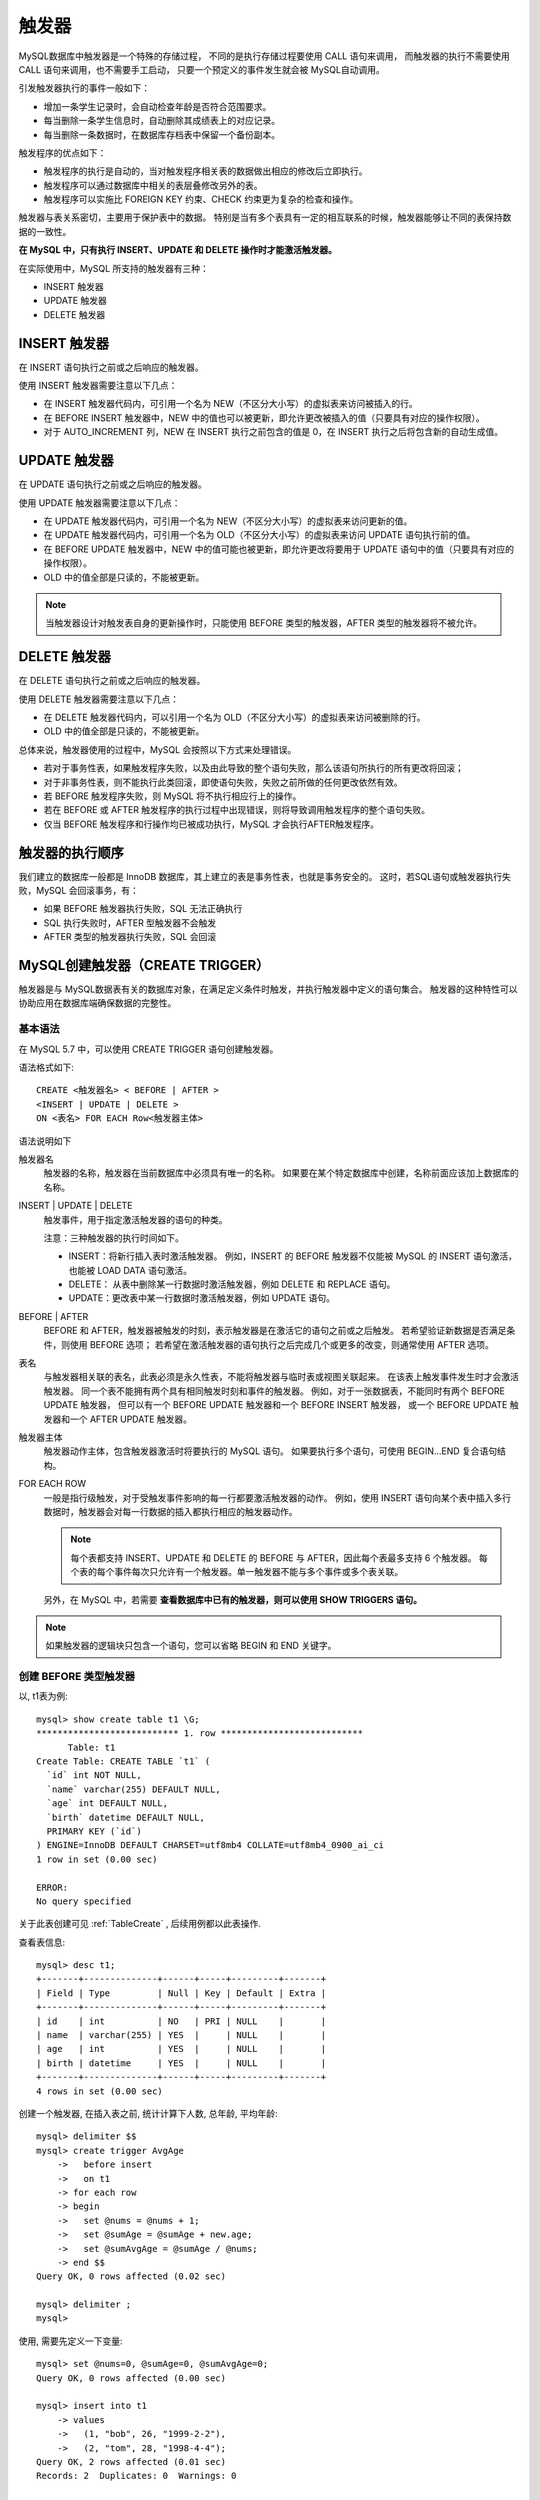 ==============================
触发器
==============================


.. post:: 2023-02-20 22:06:49
  :tags: mysql, 概念基础
  :category: 数据库
  :author: YanQue
  :location: CD
  :language: zh-cn


MySQL数据库中触发器是一个特殊的存储过程，
不同的是执行存储过程要使用 CALL 语句来调用，
而触发器的执行不需要使用 CALL 语句来调用，也不需要手工启动，
只要一个预定义的事件发生就会被 MySQL自动调用。

引发触发器执行的事件一般如下：

- 增加一条学生记录时，会自动检查年龄是否符合范围要求。
- 每当删除一条学生信息时，自动删除其成绩表上的对应记录。
- 每当删除一条数据时，在数据库存档表中保留一个备份副本。

触发程序的优点如下：

- 触发程序的执行是自动的，当对触发程序相关表的数据做出相应的修改后立即执行。
- 触发程序可以通过数据库中相关的表层叠修改另外的表。
- 触发程序可以实施比 FOREIGN KEY 约束、CHECK 约束更为复杂的检查和操作。

触发器与表关系密切，主要用于保护表中的数据。
特别是当有多个表具有一定的相互联系的时候，触发器能够让不同的表保持数据的一致性。

**在 MySQL 中，只有执行 INSERT、UPDATE 和 DELETE 操作时才能激活触发器。**

在实际使用中，MySQL 所支持的触发器有三种：

- INSERT 触发器
- UPDATE 触发器
- DELETE 触发器

INSERT 触发器
==============================

在 INSERT 语句执行之前或之后响应的触发器。

使用 INSERT 触发器需要注意以下几点：

- 在 INSERT 触发器代码内，可引用一个名为 NEW（不区分大小写）的虚拟表来访问被插入的行。
- 在 BEFORE INSERT 触发器中，NEW 中的值也可以被更新，即允许更改被插入的值（只要具有对应的操作权限）。
- 对于 AUTO_INCREMENT 列，NEW 在 INSERT 执行之前包含的值是 0，在 INSERT 执行之后将包含新的自动生成值。

UPDATE 触发器
==============================

在 UPDATE 语句执行之前或之后响应的触发器。

使用 UPDATE 触发器需要注意以下几点：

- 在 UPDATE 触发器代码内，可引用一个名为 NEW（不区分大小写）的虚拟表来访问更新的值。
- 在 UPDATE 触发器代码内，可引用一个名为 OLD（不区分大小写）的虚拟表来访问 UPDATE 语句执行前的值。
- 在 BEFORE UPDATE 触发器中，NEW 中的值可能也被更新，即允许更改将要用于 UPDATE 语句中的值（只要具有对应的操作权限）。
- OLD 中的值全部是只读的，不能被更新。

.. note::

  当触发器设计对触发表自身的更新操作时，只能使用 BEFORE 类型的触发器，AFTER 类型的触发器将不被允许。

DELETE 触发器
==============================

在 DELETE 语句执行之前或之后响应的触发器。

使用 DELETE 触发器需要注意以下几点：

- 在 DELETE 触发器代码内，可以引用一个名为 OLD（不区分大小写）的虚拟表来访问被删除的行。
- OLD 中的值全部是只读的，不能被更新。

总体来说，触发器使用的过程中，MySQL 会按照以下方式来处理错误。

- 若对于事务性表，如果触发程序失败，以及由此导致的整个语句失败，那么该语句所执行的所有更改将回滚；
- 对于非事务性表，则不能执行此类回滚，即使语句失败，失败之前所做的任何更改依然有效。
- 若 BEFORE 触发程序失败，则 MySQL 将不执行相应行上的操作。
- 若在 BEFORE 或 AFTER 触发程序的执行过程中出现错误，则将导致调用触发程序的整个语句失败。
- 仅当 BEFORE 触发程序和行操作均已被成功执行，MySQL 才会执行AFTER触发程序。

触发器的执行顺序
==============================

我们建立的数据库一般都是 InnoDB 数据库，其上建立的表是事务性表，也就是事务安全的。
这时，若SQL语句或触发器执行失败，MySQL 会回滚事务，有：

- 如果 BEFORE 触发器执行失败，SQL 无法正确执行
- SQL 执行失败时，AFTER 型触发器不会触发
- AFTER 类型的触发器执行失败，SQL 会回滚

MySQL创建触发器（CREATE TRIGGER）
============================================================

触发器是与 MySQL数据表有关的数据库对象，在满足定义条件时触发，并执行触发器中定义的语句集合。
触发器的这种特性可以协助应用在数据库端确保数据的完整性。

基本语法
------------------------------

在 MySQL 5.7 中，可以使用 CREATE TRIGGER 语句创建触发器。

语法格式如下::

  CREATE <触发器名> < BEFORE | AFTER >
  <INSERT | UPDATE | DELETE >
  ON <表名> FOR EACH Row<触发器主体>

语法说明如下

触发器名
  触发器的名称，触发器在当前数据库中必须具有唯一的名称。
  如果要在某个特定数据库中创建，名称前面应该加上数据库的名称。
INSERT | UPDATE | DELETE
  触发事件，用于指定激活触发器的语句的种类。

  注意：三种触发器的执行时间如下。

  - INSERT：将新行插入表时激活触发器。
    例如，INSERT 的 BEFORE 触发器不仅能被 MySQL 的 INSERT 语句激活，也能被 LOAD DATA 语句激活。
  - DELETE： 从表中删除某一行数据时激活触发器，例如 DELETE 和 REPLACE 语句。
  - UPDATE：更改表中某一行数据时激活触发器，例如 UPDATE 语句。
BEFORE | AFTER
  BEFORE 和 AFTER，触发器被触发的时刻，表示触发器是在激活它的语句之前或之后触发。
  若希望验证新数据是否满足条件，则使用 BEFORE 选项；
  若希望在激活触发器的语句执行之后完成几个或更多的改变，则通常使用 AFTER 选项。
表名
  与触发器相关联的表名，此表必须是永久性表，不能将触发器与临时表或视图关联起来。
  在该表上触发事件发生时才会激活触发器。
  同一个表不能拥有两个具有相同触发时刻和事件的触发器。
  例如，对于一张数据表，不能同时有两个 BEFORE UPDATE 触发器，
  但可以有一个 BEFORE UPDATE 触发器和一个 BEFORE INSERT 触发器，
  或一个 BEFORE UPDATE 触发器和一个 AFTER UPDATE 触发器。
触发器主体
  触发器动作主体，包含触发器激活时将要执行的 MySQL 语句。
  如果要执行多个语句，可使用 BEGIN…END 复合语句结构。
FOR EACH ROW
  一般是指行级触发，对于受触发事件影响的每一行都要激活触发器的动作。
  例如，使用 INSERT 语句向某个表中插入多行数据时，触发器会对每一行数据的插入都执行相应的触发器动作。

  .. note::

    每个表都支持 INSERT、UPDATE 和 DELETE 的 BEFORE 与 AFTER，因此每个表最多支持 6 个触发器。
    每个表的每个事件每次只允许有一个触发器。单一触发器不能与多个事件或多个表关联。

  另外，在 MySQL 中，若需要 **查看数据库中已有的触发器，则可以使用 SHOW TRIGGERS 语句。**

.. note::

  如果触发器的逻辑块只包含一个语句，您可以省略 BEGIN 和 END 关键字。

创建 BEFORE 类型触发器
------------------------------

以, t1表为例::

  mysql> show create table t1 \G;
  *************************** 1. row ***************************
        Table: t1
  Create Table: CREATE TABLE `t1` (
    `id` int NOT NULL,
    `name` varchar(255) DEFAULT NULL,
    `age` int DEFAULT NULL,
    `birth` datetime DEFAULT NULL,
    PRIMARY KEY (`id`)
  ) ENGINE=InnoDB DEFAULT CHARSET=utf8mb4 COLLATE=utf8mb4_0900_ai_ci
  1 row in set (0.00 sec)

  ERROR:
  No query specified

关于此表创建可见 :ref:`TableCreate` ,
后续用例都以此表操作.

查看表信息::

  mysql> desc t1;
  +-------+--------------+------+-----+---------+-------+
  | Field | Type         | Null | Key | Default | Extra |
  +-------+--------------+------+-----+---------+-------+
  | id    | int          | NO   | PRI | NULL    |       |
  | name  | varchar(255) | YES  |     | NULL    |       |
  | age   | int          | YES  |     | NULL    |       |
  | birth | datetime     | YES  |     | NULL    |       |
  +-------+--------------+------+-----+---------+-------+
  4 rows in set (0.00 sec)

创建一个触发器, 在插入表之前, 统计计算下人数, 总年龄, 平均年龄::

  mysql> delimiter $$
  mysql> create trigger AvgAge
      ->   before insert
      ->   on t1
      -> for each row
      -> begin
      ->   set @nums = @nums + 1;
      ->   set @sumAge = @sumAge + new.age;
      ->   set @sumAvgAge = @sumAge / @nums;
      -> end $$
  Query OK, 0 rows affected (0.02 sec)

  mysql> delimiter ;
  mysql>

使用, 需要先定义一下变量::

  mysql> set @nums=0, @sumAge=0, @sumAvgAge=0;
  Query OK, 0 rows affected (0.00 sec)

  mysql> insert into t1
      -> values
      ->   (1, "bob", 26, "1999-2-2"),
      ->   (2, "tom", 28, "1998-4-4");
  Query OK, 2 rows affected (0.01 sec)
  Records: 2  Duplicates: 0  Warnings: 0

  mysql> select @nums, @sumAge, @sumAvgAge;
  +-------+---------+--------------+
  | @nums | @sumAge | @sumAvgAge   |
  +-------+---------+--------------+
  |     2 |      54 | 27.000000000 |
  +-------+---------+--------------+
  1 row in set (0.00 sec)

创建 AFTER 类型触发器
------------------------------

MySQL修改和删除触发器（DROP TRIGGER）
============================================================

修改触发器可以通过删除原触发器，再以相同的名称创建新的触发器。

基本语法

与其他MySQL数据库对象一样，可以使用 DROP 语句将触发器从数据库中删除。

语法格式如下::

  DROP TRIGGER [ IF EXISTS ] [数据库名] <触发器名>

语法说明如下：

触发器名
  要删除的触发器名称。
数据库名
  可选项。指定触发器所在的数据库的名称。若没有指定，则为当前默认的数据库
权限
  执行 DROP TRIGGER 语句需要 SUPER 权限。
IF EXISTS
  可选项。避免在没有触发器的情况下删除触发器。

.. note::

  删除一个表的同时，也会自动删除该表上的触发器。
  另外，触发器不能更新或覆盖，为了修改一个触发器，必须先删除它，再重新创建。

删除触发器
  使用 DROP TRIGGER 语句可以删除 MySQL 中已经定义的触发器。

参考: `MySQL 之触发器（创建/修改、删除CREATE/DROP TRIGGER) <https://www.cnblogs.com/ccstu/p/12187719.html>`_







